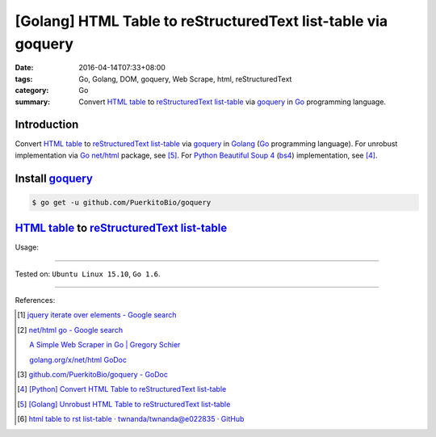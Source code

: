 [Golang] HTML Table to reStructuredText list-table via goquery
##############################################################

:date: 2016-04-14T07:33+08:00
:tags: Go, Golang, DOM, goquery, Web Scrape, html, reStructuredText
:category: Go
:summary: Convert `HTML table`_ to reStructuredText_ `list-table`_ via goquery_
          in Go_ programming language.


Introduction
++++++++++++

Convert `HTML table`_ to reStructuredText_ `list-table`_ via goquery_ in Golang_
(Go_ programming language). For unrobust implementation via Go_ `net/html`_
package, see [5]_. For Python_ `Beautiful Soup 4`_ (bs4_) implementation, see
[4]_.

Install goquery_
++++++++++++++++

.. code-block:: bash

  $ go get -u github.com/PuerkitoBio/goquery

`HTML table`_ to reStructuredText_ `list-table`_
++++++++++++++++++++++++++++++++++++++++++++++++

.. show_github_file:: siongui userpages content/code/go-html-table-to-rst/goquery.go

Usage:

.. show_github_file:: siongui userpages content/code/go-html-table-to-rst/goquery_test.go

----

Tested on: ``Ubuntu Linux 15.10``, ``Go 1.6``.

----

References:

.. [1] `jquery iterate over elements - Google search <https://www.google.com/search?q=jquery+iterate+over+elements>`_

.. [2] `net/html go - Google search <https://www.google.com/search?q=net/html+go>`_

       `A Simple Web Scraper in Go | Gregory Schier <http://schier.co/blog/2015/04/26/a-simple-web-scraper-in-go.html>`_

       `golang.org/x/net/html GoDoc <https://godoc.org/golang.org/x/net/html>`_

.. [3] `github.com/PuerkitoBio/goquery - GoDoc <https://godoc.org/github.com/PuerkitoBio/goquery>`_

.. [4] `[Python] Convert HTML Table to reStructuredText list-table <{filename}../../02/28/python-convert-html-table-to-rst-list-table%en.rst>`_

.. [5] `[Golang] Unrobust HTML Table to reStructuredText list-table <{filename}../13/go-unrobust-html-table-to-rst-list-table%en.rst>`_

.. [6] `html table to rst list-table · twnanda/twnanda@e022835 · GitHub <https://github.com/twnanda/twnanda/commit/e022835fdddd3282588f38304c649ad71d73476b>`_


.. _Go: https://golang.org/
.. _Golang: https://golang.org/
.. _goquery: https://github.com/PuerkitoBio/goquery
.. _net/html: https://godoc.org/golang.org/x/net/html
.. _golang.org/x/net/html: https://godoc.org/golang.org/x/net/html
.. _DOM: https://www.google.com/search?q=DOM
.. _HTML: https://www.google.com/search?q=HTML
.. _HTML links: http://www.w3schools.com/html/html_links.asp
.. _reStructuredText: https://www.google.com/search?q=reStructuredText
.. _Python: https://www.python.org/
.. _list-table: http://docutils.sourceforge.net/docs/ref/rst/directives.html#list-table
.. _bs4: http://www.crummy.com/software/BeautifulSoup/bs4/doc/
.. _Beautiful Soup 4: http://www.crummy.com/software/BeautifulSoup/bs4/doc/
.. _HTML table: http://www.w3schools.com/html/html_tables.asp
